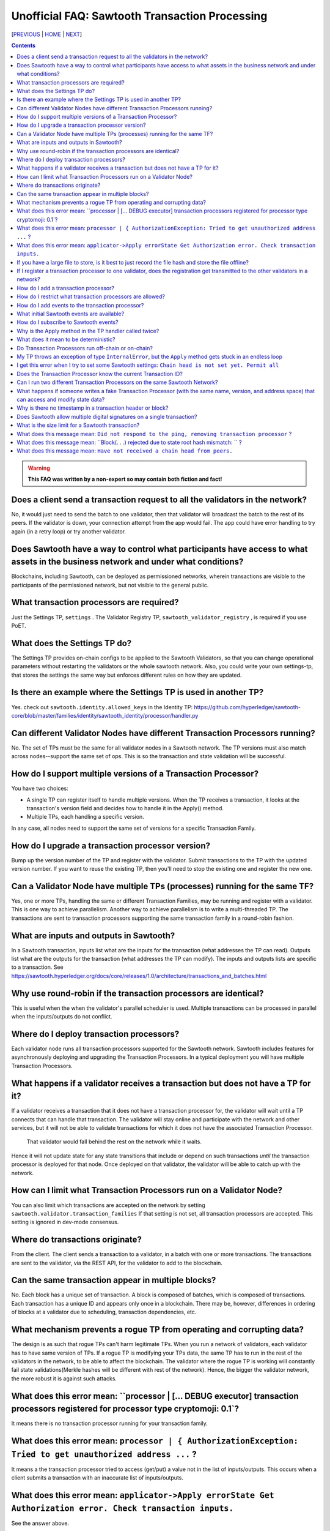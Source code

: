 Unofficial FAQ: Sawtooth Transaction Processing
==================
[PREVIOUS_ | HOME_ | NEXT_]

.. contents::

.. Warning::
   **This FAQ was written by a non-expert so may contain both fiction and fact!**

Does a client send a transaction request to all the validators in the network?
-------------------
No, it would just need to send the batch to one validator, then that validator will broadcast the batch to the rest of its peers.
If the validator is down, your connection attempt from the app would fail.
The app could have error handling to try again (in a retry loop) or try another validator.

Does Sawtooth have a way to control what participants have access to what assets in the business network and under what conditions?
-------------------
Blockchains, including Sawtooth, can be deployed as permissioned networks, wherein transactions are visible to the participants of the permissioned network, but not visible to the general public.

What transaction processors are required?
-------------------
Just the Settings TP, ``settings`` .
The Validator Registry TP,  ``sawtooth_validator_registry`` , is required if you use PoET.

What does the Settings TP do?
-------------------
The Settings TP provides on-chain configs to be applied to the Sawtooth Validators, so that you can change operational parameters without restarting the validators or the whole sawtooth network.
Also, you could write your own settings-tp, that stores the settings the same way but enforces different rules on how they are updated.

Is there an example where the Settings TP is used in another TP?
------------------------------------
Yes. check out ``sawtooth.identity.allowed_keys`` in the Identity TP:
https://github.com/hyperledger/sawtooth-core/blob/master/families/identity/sawtooth_identity/processor/handler.py

Can different Validator Nodes have different Transaction Processors running?
-------------------
No. The set of TPs must be the same for all validator nodes in a Sawtooth network.
The TP versions must also match across nodes--support the same set of ops.
This is so the transaction and state validation will be successful.

How do I support multiple versions of a Transaction Processor?
---------------------
You have two choices:

* A single TP can register itself to handle multiple versions. When the TP receives a transaction, it looks at the transaction's version field and decides how to handle it in the Apply() method.
* Multiple TPs, each handling a specific version.

In any case, all nodes need to support the same set of versions for a specific Transaction Family.

How do I upgrade a transaction processor version?
---------------------------------
Bump up the version number of the TP and register with the validator. Submit transactions to the TP with the updated version number. If you want to reuse the existing TP, then you'll need to stop the existing one and register the new one.

Can a Validator Node have multiple TPs (processes) running for the same TF?
---------------------------------
Yes, one or more TPs, handling the same or different Transaction Families, may be running and register with a validator.
This is one way to achieve parallelism.
Another way to achieve parallelism is to write a multi-threaded TP.
The transactions are sent to transaction processors supporting the same transaction family in a round-robin fashion.

What are inputs and outputs in Sawtooth?
-------------------------------------
In a Sawtooth transaction, inputs list what are the inputs for the transaction (what addresses the TP can read). Outputs list what are the outputs for the transaction (what addresses the TP can modify). The inputs and outputs lists are specific to a transaction. See https://sawtooth.hyperledger.org/docs/core/releases/1.0/architecture/transactions_and_batches.html

Why use round-robin if the transaction processors are identical?
--------------------------------------------------------
This is useful when the when the validator's parallel scheduler is used.
Multiple transactions can be processed in parallel when the inputs/outputs do not conflict.

Where do I deploy transaction processors?
------------------------------------
Each validator node runs all transaction processors supported for the Sawtooth network.
Sawtooth includes features for asynchronously deploying and upgrading the Transaction Processors.
In a typical deployment you will have multiple Transaction Processors.

What happens if a validator receives a transaction but does not have a TP for it?
---------------------------------------------
If a validator receives a transaction that it does not have a transaction processor for, the validator will wait until a TP connects that can handle that transaction.
The validator will stay online and participate with the network and other services, but it will not be able to validate transactions for which it does not have the associated Transaction Processor.
 That validator would fall behind the rest on the network while it waits.
Hence it will not update state for any state transitions that include or depend on such transactions *until* the transaction processor is deployed for that node.
Once deployed on that validator, the validator will be able to catch up with the network.

How can I limit what Transaction Processors run on a Validator Node?
-------------------
You can also limit which transactions are accepted on the network by setting
``sawtooth.validator.transaction_families`` If that setting is not set, all transaction processors are accepted.
This setting is ignored in dev-mode consensus.

Where do transactions originate?
--------------------------------
From the client. The client sends a transaction to a validator, in a batch with one or more transactions. The transactions are sent to the validator, via the REST API, for the validator to add to the blockchain.

Can the same transaction appear in multiple blocks?
--------------------------------
No. Each block has a unique set of transaction. A block is composed of batches, which is composed of transactions. Each transaction has a unique ID and appears only once in a blockchain. There may be, however, differences in ordering of blocks at a validator due to scheduling, transaction dependencies, etc.


What mechanism prevents a rogue TP from operating and corrupting data?
------------------------------
The design is as such that rogue TPs can't harm legitimate TPs. When you run a network of validators, each validator has to have same version of TPs. If a rogue TP is modifying your TPs data, the same TP has to run in the rest of the validators in the network, to be able to affect the blockchain. The validator where the rogue TP is working will constantly fail state validations(Merkle hashes will be different with rest of the network). Hence, the bigger the validator network, the more robust it is against such attacks.

What does this error mean: ``processor | [... DEBUG executor] transaction processors registered for processor type cryptomoji: 0.1`?
-----------------------
It means there is no transaction processor running for your transaction family.


What does this error mean: ``processor | { AuthorizationException: Tried to get unauthorized address ...`` ?
-----------------------
It means a the transaction processor tried to access (get/put) a value not in the list of inputs/outputs. This occurs when a client submits a transaction with an inaccurate list of inputs/outputs.

What does this error mean: ``applicator->Apply errorState Get Authorization error. Check transaction inputs.``
--------------------
See the answer above.

If you have a large file to store, is it best to just record the file hash and store the file offline?
---------------------------------------
It depends on your use case. Storing data off-chain has a big downside.
Although you can confirm it hasn't been tampered with with the on-chain hash, there is nothing stopping the file from disappearing.
Also, how do you make sure everyone who needs the data can get to it?

If I register a transaction processor to one validator, does the registration get transmitted to the other validators in a network?
----------------------------
No. Your transaction processor must be deployed to all validators.  All validators in a network must have the same set of transaction processors.

How do I add a transaction processor?
--------------------
You just start it in for all the validator nodes. The TP needs to connect to ``tcp://localhost:4004`` or, if you are using Docker, ``tcp://validator:4004``

How do I restrict what transaction processors are allowed?
--------------------
By default, any TP can be added to a node without special permission (other than network access). To restrict what TPs can be added to a validator, use ``sawset proposal create`` to set ``sawtooth.validator.transaction_families``.
For details, see ``Configuring the List of Transaction Families`` at https://sawtooth.hyperledger.org/docs/core/releases/latest/app_developers_guide/docker.html

How do I add events to the transaction processor?
--------------------
In the TP code, call ``context.add_event()``.
This adds a an application-specific event.
In the client code (or other app for listening), subscribe to the event.
For details, see
https://sawtooth.hyperledger.org/docs/core/releases/latest/architecture/events_and_transactions_receipts.html#events

What initial Sawtooth events are available?
-------------------
Besides application-specific events, the Sawtooth default events are:

``sawtooth/commit-block``
    Committed block information: block ID, number, sate root hash, and previous block ID
``sawtooth/state-delta``
    All state changes that occurred for a block at a specific address

How do I subscribe to Sawtooth events?
-----------------------------
See the documentation at
https://sawtooth.hyperledger.org/docs/core/nightly/master/app_developers_guide/event_subscriptions.html
Here are examples in Python and Javascript:

* https://github.com/danintel/sawtooth-cookiejar/blob/master/events/events_client.py
* https://github.com/hyperledger/sawtooth-supply-chain/blob/master/ledger_sync/subscriber/index.js

Why is the Apply method in the TP handler called twice?
--------------------------------------------
That is by design. It can be called more than twice.
For that reason, the TP handler must be deterministic
(have the same output results given the same input).

What does it mean to be deterministic?
------------------------
Deterministic means the output never varies, given the same input.  That is,

* serialization must be deterministic, meaning the encoding is always in the same order and always the same for the same data
* timestamps cannot be generated by the TP as they chain (timestamps in a transaction from the client are OK as they don't change for a given transaction)
* counters, likewise, generated by the TP are not allowed (but counters from the client are OK for a given transaction)

Do Transaction Processors run off-chain or on-chain?
--------------------------------
Sawtooth TPs run off-chain, as a process (or processes).

My TP throws an exception of type ``InternalError``, but the ``Apply`` method gets stuck in an endless loop
---------------------------------
``InternalError`` is supposed to be a transient error (some internal fault like 'out of memory' that is temporary), and may succeed if retried.
The validator retries the transaction with the TP and results in a loop.
 If the transaction is invalid, you probably want to raise an ``InvalidTransaction`` error instead.

I get this error when I try to set some Sawtooth settings: ``Chain head is not set yet. Permit all``
--------------------
This error has been seen when the ownerships are wrong. Try setting ownership as follows: ``chown sawtooth:sawtooth /var/lib/sawtooth /var/lib/sawtooth/*``

Does the Transaction Processor know the current Transaction ID?
---------------------------------
Yes. It is available in the header.
The transaction header_signature is the Transaction ID.

Can I run two different Transaction Processors on the same Sawtooth Network?
---------------------
Yes, you can run any number of transaction families, for example, you can r un the Seafood Supply Chain app and Bond Asset Settlement app on the same network.

What happens if someone writes a fake Transaction Processor (with the same name, version, and address space) that can access and modify state data?
---------------------------------
The fake TP will cause the node to fork and it will be ignored by the rest of the network.

Why is there no timestamp in a transaction header or block?
--------------------------------------------------
Using timestamps in a distributed network is troublesome--mostly due to complex clock synchronization issues among peers. You could add a timestamp in your transaction family's transaction payload. If you want timestamps with blocks, refer to the BlockInfo Transaction Family. See: https://sawtooth.hyperledger.org/docs/core/releases/latest/transaction_family_specifications/blockinfo_transaction_family.html

Does Sawtooth allow multiple digital signatures on a single transaction?
-------------------------
In Sawtooth the "batch" is the atomic unit of change. This is a collection of one or more individually signed transactions. You could have multiple transactions, each signed by a different party, combined in one batch. This would have a similar effect to what you are talking about I think.
You can also build whatever app logic you like. So you can require transactions from multiple parties before an action is taken.
The individual transactions themselves have only one signer.

What is the size limit for a Sawtooth transaction?
----------------------------------------
There is no size limit, barring any memory and storage limits for your Sawtooth nodes.

If you don't want to write a large transaction, you can reference some external source (and also save a checksum). The disadvantage of storing data externally is it's not replicated across nodes and may be lost.

What does this message mean: ``Did not respond to the ping, removing transaction processor`` ?
-----------------------------------
This is a message from the Hyperledger Sawtooth blockchain's Validator. A timeout occurred when the Validator was checking connections with all the registered transaction processors. If a transaction processor does not respond, it is removed from the list.

Some possible causes: the transaction processor (TP) died. Check that the TP process is still running (check in the Docker container if you are running docker). Check network connectivity if the TP is on another host or another virtual machine. Check the message logs. Perhaps the TP is "frozen" or hanging or has a bug. Add logging messages (using LOGGER).

What does this message mean: ``Block(. . .) rejected due to state root hash mismatch: `` ?
----------------------------
You have a transaction processor that implements some non-deterministic behavior, such as generating a random number in a calculation, or a timestamp, etc.

What does this message mean: ``Have not received a chain head from peers.``
-----------------------------
This message has been seen when a node is not running a transaction processor.


[PREVIOUS_ | HOME_ | NEXT_]

.. _PREVIOUS: installation.rst
.. _HOME: README.rst
.. _NEXT: validator.rst

© Copyright 2018, Intel Corporation.
